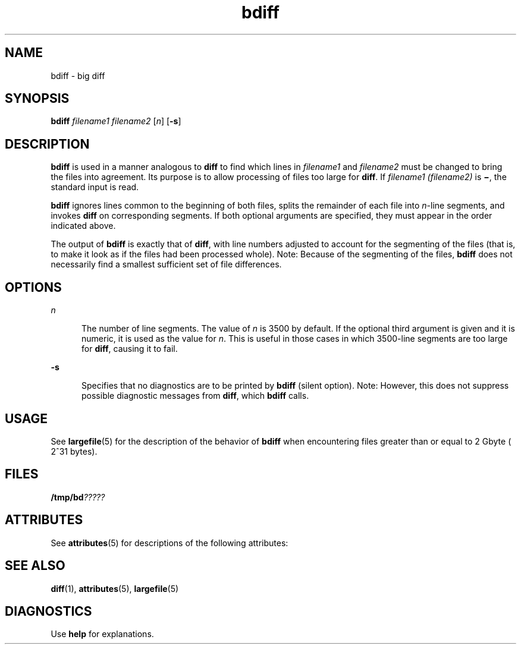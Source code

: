 '\" te
.\" CDDL HEADER START
.\"
.\" The contents of this file are subject to the terms of the
.\" Common Development and Distribution License (the "License").  
.\" You may not use this file except in compliance with the License.
.\"
.\" You can obtain a copy of the license at usr/src/OPENSOLARIS.LICENSE
.\" or http://www.opensolaris.org/os/licensing.
.\" See the License for the specific language governing permissions
.\" and limitations under the License.
.\"
.\" When distributing Covered Code, include this CDDL HEADER in each
.\" file and include the License file at usr/src/OPENSOLARIS.LICENSE.
.\" If applicable, add the following below this CDDL HEADER, with the
.\" fields enclosed by brackets "[]" replaced with your own identifying
.\" information: Portions Copyright [yyyy] [name of copyright owner]
.\"
.\" CDDL HEADER END
.\"  Copyright 1989 AT&T  Copyright (c) 1996, Sun Microsystems, Inc.  All Rights Reserved
.TH bdiff 1 "14 Sep 1992" "SunOS 5.11" "User Commands"
.SH NAME
bdiff \- big diff
.SH SYNOPSIS
.LP
.nf
\fBbdiff\fR \fIfilename1\fR \fIfilename2\fR [\fIn\fR] [\fB-s\fR]
.fi

.SH DESCRIPTION

.LP
\fBbdiff\fR is used in a manner analogous to \fBdiff\fR to find which lines in \fIfilename1\fR and \fIfilename2\fR must be changed
to bring the files into agreement. Its purpose is to allow processing of files too large for \fBdiff\fR. If \fIfilename1 (filename2)\fR is \fB\(mi\fR, the
standard input is read.
.sp

.LP
\fBbdiff\fR ignores lines common to the beginning of both files, splits the remainder of each file into \fIn\fR-line segments, and invokes \fBdiff\fR
on corresponding segments. If both optional arguments are specified, they must appear in the order indicated above.
.sp

.LP
The output of \fBbdiff\fR is exactly that of \fBdiff\fR, with line numbers adjusted to account for the segmenting of the files (that is, to make it look as if the files had
been processed whole). Note:  Because of the segmenting of the files, \fBbdiff\fR does not necessarily find a smallest sufficient set of file differences.
.sp

.SH OPTIONS

.sp
.ne 2
.mk
.na
\fB\fIn\fR \fR
.ad
.RS 5n
.rt  
The number of line segments. The value of \fIn\fR is 3500 by
default. If the optional third argument is given and it is numeric, it is used as the value for \fIn\fR. This is useful in those cases in which 3500-line segments are too large for \fBdiff\fR, causing it to fail.
.sp

.RE

.sp
.ne 2
.mk
.na
\fB\fB-s\fR \fR
.ad
.RS 5n
.rt  
Specifies that no diagnostics are to be printed by \fBbdiff\fR (silent option). Note:  However, this does not suppress possible
diagnostic messages from \fBdiff\fR, which \fBbdiff\fR calls.
.sp

.RE

.SH USAGE

.LP
See 
\fBlargefile\fR(5) for the description of the behavior
of \fBbdiff\fR when encountering files greater than or equal to 2 Gbyte ( 2^31 bytes).
.sp

.SH FILES

.LP
\fB/tmp/bd\fI?????\fR\fR
.sp

.SH ATTRIBUTES

.LP
See 
\fBattributes\fR(5) for descriptions of the following
attributes:
.sp

.LP

.sp
.TS
tab() box;
cw(2.75i) |cw(2.75i) 
lw(2.75i) |lw(2.75i) 
.
ATTRIBUTE TYPEATTRIBUTE VALUE
_
AvailabilitySUNWesu
_
CSIenabled
.TE

.SH SEE ALSO

.LP

\fBdiff\fR(1), 
\fBattributes\fR(5), 
\fBlargefile\fR(5)
.sp

.SH DIAGNOSTICS

.LP
Use \fBhelp\fR for explanations.
.sp

